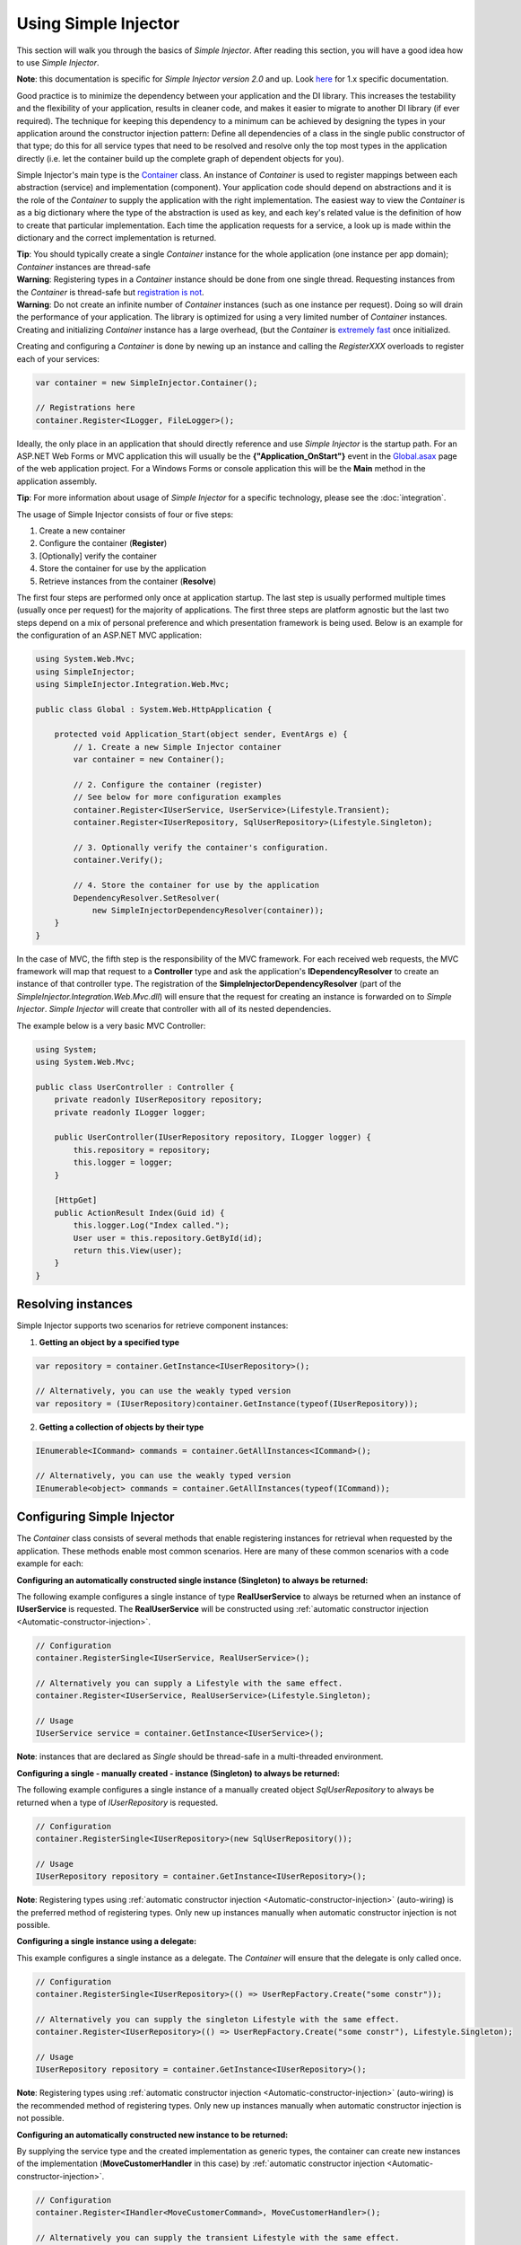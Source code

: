 =====================
Using Simple Injector
=====================

This section will walk you through the basics of *Simple Injector*. After reading this section, you will have a good idea how to use *Simple Injector*.

.. container:: Note

    **Note**: this documentation is specific for *Simple Injector version 2.0* and up. Look `here <https://simpleinjector.codeplex.com/wikipage?title=Using the Simple Injector&version=19>`_ for 1.x specific documentation.

.. _Using_Simple_Injector:
.. _Using-Simple-Injector:

Good practice is to minimize the dependency between your application and the DI library. This increases the testability and the flexibility of your application, results in cleaner code, and makes it easier to migrate to another DI library (if ever required). The technique for keeping this dependency to a minimum can be achieved by designing the types in your application around the constructor injection pattern: Define all dependencies of a class in the single public constructor of that type; do this for all service types that need to be resolved and resolve only the top most types in the application directly (i.e. let the container build up the complete graph of dependent objects for you).

.. _The-Container:

Simple Injector's main type is the `Container <https://simpleinjector.org/ReferenceLibrary/?topic=html/T_SimpleInjector_Container.htm>`_ class. An instance of *Container* is used to register mappings between each abstraction (service) and implementation (component). Your application code should depend on abstractions and it is the role of the *Container* to supply the application with the right implementation. The easiest way to view the *Container* is as a big dictionary where the type of the abstraction is used as key, and each key's related value is the definition of how to create that particular implementation. Each time the application requests for a service, a look up is made within the dictionary and the correct implementation is returned.

.. container:: Note

    **Tip**: You should typically create a single *Container* instance for the whole application (one instance per app domain); *Container* instances are thread-safe

.. container:: Note

    **Warning**: Registering types in a *Container* instance should be done from one single thread. Requesting instances from the *Container* is thread-safe but `registration is not <https://simpleinjector.codeplex.com/discussions/349908]>`_.

.. container:: Note

    **Warning**: Do not create an infinite number of *Container* instances (such as one instance per request). Doing so will drain the performance of your application. The library is optimized for using a very limited number of *Container* instances. Creating and initializing *Container* instance has a large overhead, (but the *Container* is `extremely fast <https://simpleinjector.codeplex.com/discussions/326621>`_ once initialized.

Creating and configuring a *Container* is done by newing up an instance and calling the *RegisterXXX* overloads to register each of your services:

.. code-block:: c#

    var container = new SimpleInjector.Container();

    // Registrations here
    container.Register<ILogger, FileLogger>();

Ideally, the only place in an application that should directly reference and use *Simple Injector* is the startup path. For an ASP.NET Web Forms or MVC application this will usually be the **{"Application_OnStart"}** event in the `Global.asax <https://msdn.microsoft.com/en-us/library/1xaas8a2%28VS.71%29.aspx>`_ page of the web application project. For a Windows Forms or console application this will be the **Main** method in the application assembly.

.. container:: Note

    **Tip**: For more information about usage of *Simple Injector* for a specific technology, please see the :doc:`integration`.

The usage of Simple Injector consists of four or five steps:

#. Create a new container
#. Configure the container (**Register**)
#. [Optionally] verify the container
#. Store the container for use by the application
#. Retrieve instances from the container (**Resolve**)

The first four steps are performed only once at application startup. The last step is usually performed multiple times (usually once per request) for the majority of applications. The first three steps are platform agnostic but the last two steps depend on a mix of personal preference and which presentation framework is being used. Below is an example for the configuration of an ASP.NET MVC application:

.. code-block:: c#

    using System.Web.Mvc;
    using SimpleInjector;
    using SimpleInjector.Integration.Web.Mvc;

    public class Global : System.Web.HttpApplication {

        protected void Application_Start(object sender, EventArgs e) {
            // 1. Create a new Simple Injector container
            var container = new Container();

            // 2. Configure the container (register)
            // See below for more configuration examples
            container.Register<IUserService, UserService>(Lifestyle.Transient);
            container.Register<IUserRepository, SqlUserRepository>(Lifestyle.Singleton);

            // 3. Optionally verify the container's configuration.
            container.Verify();

            // 4. Store the container for use by the application
            DependencyResolver.SetResolver(
                new SimpleInjectorDependencyResolver(container));
        }
    }

In the case of MVC, the fifth step is the responsibility of the MVC framework. For each received web requests, the MVC framework will map that request to a **Controller** type and ask the application's **IDependencyResolver** to create an instance of that controller type. The registration of the **SimpleInjectorDependencyResolver** (part of the *SimpleInjector.Integration.Web.Mvc.dll*) will ensure that the request for creating an instance is forwarded on to *Simple Injector*. *Simple Injector* will create that controller with all of its nested dependencies.

The example below is a very basic MVC Controller:

.. code-block:: c#

    using System;
    using System.Web.Mvc;

    public class UserController : Controller {
        private readonly IUserRepository repository;
        private readonly ILogger logger;

        public UserController(IUserRepository repository, ILogger logger) {
            this.repository = repository;
            this.logger = logger;
        }

        [HttpGet]
        public ActionResult Index(Guid id) {
            this.logger.Log("Index called.");
            User user = this.repository.GetById(id);
            return this.View(user);
        }
    }

.. _Resolving-Instances:

Resolving instances
===================

Simple Injector supports two scenarios for retrieve component instances:

1. **Getting an object by a specified type**

.. code-block:: c#

    var repository = container.GetInstance<IUserRepository>();

    // Alternatively, you can use the weakly typed version
    var repository = (IUserRepository)container.GetInstance(typeof(IUserRepository));

2. **Getting a collection of objects by their type**

.. code-block:: c#

    IEnumerable<ICommand> commands = container.GetAllInstances<ICommand>();

    // Alternatively, you can use the weakly typed version
    IEnumerable<object> commands = container.GetAllInstances(typeof(ICommand));

.. _Usage-Configuring-Simple-Injector:

Configuring Simple Injector
===========================

The *Container* class consists of several methods that enable registering instances for retrieval when requested by the application. These methods enable most common scenarios. Here are many of these common scenarios with a code example for each:

**Configuring an automatically constructed single instance (Singleton) to always be returned:**

The following example configures a single instance of type **RealUserService** to always be returned when an instance of **IUserService** is requested. The **RealUserService** will be constructed using :ref:`automatic constructor injection <Automatic-constructor-injection>`.

.. code-block:: c#

    // Configuration
    container.RegisterSingle<IUserService, RealUserService>();

    // Alternatively you can supply a Lifestyle with the same effect.
    container.Register<IUserService, RealUserService>(Lifestyle.Singleton);

    // Usage
    IUserService service = container.GetInstance<IUserService>();

.. container:: Note

    **Note**: instances that are declared as *Single* should be thread-safe in a multi-threaded environment.

**Configuring a single - manually created - instance (Singleton) to always be returned:**

The following example configures a single instance of a manually created object `SqlUserRepository` to always be returned when a type of `IUserRepository` is requested.

.. code-block:: c#

    // Configuration
    container.RegisterSingle<IUserRepository>(new SqlUserRepository());

    // Usage
    IUserRepository repository = container.GetInstance<IUserRepository>();

.. container:: Note

    **Note**: Registering types using :ref:`automatic constructor injection <Automatic-constructor-injection>` (auto-wiring) is the preferred method of registering types. Only new up instances manually when automatic constructor injection is not possible.

**Configuring a single instance using a delegate:**

This example configures a single instance as a delegate. The *Container* will ensure that the delegate is only called once.

.. code-block:: c#

    // Configuration
    container.RegisterSingle<IUserRepository>(() => UserRepFactory.Create("some constr"));

    // Alternatively you can supply the singleton Lifestyle with the same effect.
    container.Register<IUserRepository>(() => UserRepFactory.Create("some constr"), Lifestyle.Singleton);

    // Usage
    IUserRepository repository = container.GetInstance<IUserRepository>();

.. container:: Note

    **Note**: Registering types using :ref:`automatic constructor injection <Automatic-constructor-injection>` (auto-wiring) is the recommended method of registering types. Only new up instances manually when automatic constructor injection is not possible.

**Configuring an automatically constructed new instance to be returned:**

By supplying the service type and the created implementation as generic types, the container can create new instances of the implementation (**MoveCustomerHandler** in this case) by :ref:`automatic constructor injection <Automatic-constructor-injection>`.

.. code-block:: c#

    // Configuration
    container.Register<IHandler<MoveCustomerCommand>, MoveCustomerHandler>();

    // Alternatively you can supply the transient Lifestyle with the same effect.
    container.Register<IHandler<MoveCustomerCommand>, MoveCustomerHandler>(Lifestyle.Transient);

    // Usage
    var handler = container.GetInstance<IHandler<MoveCustomerCommand>>();

**Configuring a new instance to be returned on each call using a delegate:**

By supplying a delegate, types can be registered that cannot be created by using :ref:`automatic constructor injection <Automatic-constructor-injection>`.


.. container:: Note

    By referencing the *Container* instance within the delegate, the *Container* can still manage as much of the object creation work as possible:

.. code-block:: c#

    // Configuration
    container.Register<IHandler<MoveCustomerCommand>>(() => {
        // Get a new instance of the concrete MoveCustomerHandler class:
        var handler = container.GetInstance<MoveCustomerHandler>();

        // Configure the handler:
        handler.ExecuteAsynchronously = true;

        return handler;
    });

    container.Register<IHandler<MoveCustomerCommand>>(() => { ... }, Lifestyle.Transient);
    // Alternatively you can supply the transient Lifestyle with the same effect.
    // Usage
    var handler = container.GetInstance<IHandler<MoveCustomerCommand>>();

.. _Configuring-Property-Injection:

**Configuring property injection on an instance:**

For types that need to be injected we recommend that you define a single public constructor that contains all dependencies. In scenarios where constructor injection is not possible, property injection is your fallback option. The previous example showed an example of property injection but our preferred approach is to use the *RegisterInitializer* method:

.. code-block:: c#

    // Configuration
    container.Register<IHandler<MoveCustomerCommand>>, MoveCustomerHandler>();
    container.Register<IHandler<ShipOrderCommand>>, ShipOrderHandler>();

    // MoveCustomerCommand and ShipOrderCommand both inherit from HandlerBase
    container.RegisterInitializer<HandlerBase>(handlerToInitialize => {
        handlerToInitialize.ExecuteAsynchronously = true;
    });

    // Usage
    var handler1 = container.GetInstance<IHandler<MoveCustomerCommand>>();
    Assert.IsTrue(handler1.ExecuteAsynchronously);

    var handler2 = container.GetInstance<IHandler<ShipOrderCommand>>();
    Assert.IsTrue(handler2.ExecuteAsynchronously);

The **Action<T>** delegate that is registered by the *RegisterInitializer* method is called once the *Container* has created a new instance of `T` (or any instance that inherits from or implements `T` depending on exactly how you have configured that registration). In the example **MoveCustomerHandler** inherits from **HandlerBase** and because of this the **Action<HandlerBase>** delegate will be called with a reference to the newly created instance.

.. container:: Note

    **Note**: The *Ccontainer* will not be able to call an initializer delegate on a type that is manually constructed using the *new* operator. Use :ref:`automatic constructor injection <Automatic-constructor-injection>` whenever possible.

.. container:: Note

    **Tip**: Multiple initializers can be applied to a concrete type and the *Container* will call all initializers that apply. They are **guaranteed** to run in the same order that they are registered.

.. _Collections:

**Configuring a collection of instances to be returned:**

Simple Injector contains several methods for registering and resolving collections of types. Here are some examples:

.. code-block:: c#

    // Configuration
    // Registering a list of instances that will be created by the container.
    // Supplying a collection of types is the preferred way of registering collections.
    container.RegisterAll<ILogger>(typeof(IMailLogger), typeof(SqlLogger));

    // Register a fixed list (these instances should be thread-safe).
    container.RegisterAll<ILogger>(new MailLogger(), new SqlLogger());

    // Using a collection from another subsystem
    container.RegisterAll<ILogger>(Logger.Providers);

    // Usage
    var loggers = container.GetAllInstances<ILogger>();

.. container:: Note

    **Note**:  When zero instances are registered using *RegisterAll*, the call to *Container.GetAllInstances* will always return an empty list.

Just as with normal types, *Simple Injector* can inject collections of instances into constructors:

.. code-block:: c#

    // Definition
    public class Service : IService {
        private readonly IEnumerable<ILogger> loggers;

        public Service(IEnumerable<ILogger> loggers) {
            this.loggers = loggers;
        }

        void IService.DoStuff() {
            // Log to all loggers
            foreach (var logger in this.loggers)
            {
                logger.Log("Some message");
            }
        }
    }

    // Configuration
    container.RegisterAll<ILogger>(typeof(MailLogger)), typeof(SqlLogger));
    container.RegisterSingle<IService, Service>();

    // Usage
    var service = container.GetInstance<IService>();
    service.DoStuff();

The *RegisterAll* overloads that take a collection of **Type** instances rely on the *Container* to create an instance of each type just as it would for individual registrations. This means that the same rules we have seen above apply to each item in the collection. Take a look at the following configuration:

.. code-block:: c#

    // Configuration
    container.Register<MailLogger>(Lifestyle.Singleton);
    container.Register<ILogger, FileLogger>();

    container.RegisterAll<ILogger>(typeof(MailLogger)), typeof(SqlLogger), typeof(ILogger));

When the registered collection of **ILogger** instances are resolved the *Container* will resolve each and every one of them applying all the specific rules of their configuration. When no lifestyle registration exists, the type is created with the default **Transient** lifestyle (*transient* means that a new instance is created every time the returned collection is iterated). In the example, the **MailLogger** type is registered as **Singleton**, and so each resolved **ILogger** collection will always have the same instance of **MailLogger** in their collection.

Since the creation is forwarded, abstract types can also be registered using *RegisterAll*. In the above example the **ILogger** type itself is registered using *RegisterAll*. This seems like a recursive definition, but it will work nonetheless. In this particular case you could imagine this to be a registration with a default ILogger registration which is also included in the collection of **ILogger** instances as well.

While resolving collections is useful and also works with :ref:`automatic constructor injection <Automatic-constructor-injection>`, the registration of *Composites* is preferred over the use of collections as constructor arguments in application code. Register a composite whenever possible, as shown in the example below:

.. code-block:: c#

    // Definition
    public class CompositeLogger : ILogger {
        private readonly ILogger[] loggers;

        public CompositeLogger(params ILogger[] loggers) {
            this.loggers = loggers;
        }

        public void Log(string message) {
            foreach (var logger in this.loggers)
                logger.Log(message);
        }
    }

    // Configuration
    container.RegisterSingle<IService, Service>();
    container.RegisterSingle<ILogger>(() => 
        new CompositeLogger(
            container.GetInstance<MailLogger>(),
            container.GetInstance<SqlLogger>()
        )
    );

    // Usage
    var service = container.GetInstance<IService>();
    service.DoStuff();

When using this approach none of your services need a dependency on **IEnumerable<ILogger>** - they can all simply have a dependency on the **ILogger** interface itself.

.. _Verifying-Container:

Verifying the container's configuration
=======================================

You can optionally call the *Verify* method of the *Container*. The *Verify* method provides a fail-fast mechanism to prevent your application from starting when the *Container* has been accidentaly misconfigured. The *Verify* method checks the entire configuration by creating an instance of each registered type.

For more information about creating an application and container configuration that can be succesfully verified, please read the :ref:`How To Verify the container’s configuration <Verify-Configuration>`.

.. _Automatic-Constructor-Injection:

Automatic constructor injection / auto-wiring
=============================================

Simple Injector uses the public constructor of a registered type and analyzes each constructor argument. The *Container* will resolve an instance for each argument type and then invoke the constructor using those instances. This mechanism is called *Automatic Constructor Injection* or *auto-wiring* and is one of the fundamental features that separates a DI Container from manual injection. 

*Simple Injector* has the following prerequisites to be able to provide auto-wiring:

#. Each type to be created must be concrete (not abstract, an interface or an open generic type).
#. The type *should* have one public constructor (this may be a default constructor and this requirement can be overridden).
#. All the types of the arguments in that constructor must be resolvable by the *Container*.

Simple Injector can create a type even if it hasn’t registered in the container by using constructor injection.

The following code shows an example of the use of automatic constructor injection. The example shows an **IUserRepository** interface with a concrete **SqlUserRepository** implementation and a concrete **UserService** class. The **UserService** class has one public constructor with an **IUserRepository** argument. Because the dependencies of the **UserService** are registered, Simple Injector is able to create a new **UserService** instance.

.. code-block:: c#

    // Definitions
    public interface IUserRepository { }
    public class SqlUserRepository : IUserRepository { }
    public class UserService : IUserService
    {
        public UserService(IUserRepository repository) { }
    }

    // Configuration
    var container = new Container();

    container.RegisterSingle<IUserRepository, SqlUserRepository>();
    container.RegisterSingle<IUserService, UserService>();

    // Usage
    var service = container.GetInstance<IUserService>();

.. container:: Note

    **Note**: Because **UserService** is a concrete type, calling *container.GetInstance<UserService>()* without registering it explicitly will work. This feature can significantly simplify the *Container*’s configuration for more complex scenarios. Alwasy keep in mind that best practice is to program to an interface not a concrete type. Prevent using and depending on concrete types as much possible.

.. _More_information:
.. _More-Information:

More information
================
For more information about Simple Injector please visit the following links: 

* The [Simple Injector and object lifetime management|ObjectLifestyleManagement] page explains how to configure lifestyles such as **transient**, **singleton**, and many others.
* See the [Integration Guide] for more information about how to integrate Simple Injector into your specific application framework.
* For more information about **dependency injection** in general, please visit `this page on Stackoverflow <https://stackoverflow.com/tags/dependency-injection/info>`_.
* If you have any questions about how to use Simple Injector or about **dependency injection** in general, the experts at `Stackoverflow.com <https://stackoverflow.com/questions/ask?tags=simple-injector+%20ioc-container+dependency-injection+.net+c%23>`_ are waiting for you.
* For all other Simple Injector related question and discussions, such as bug reports and feature requests, the `Simple Injector discussion forum <https://simpleinjector.codeplex.com/discussions>`_ will be the place to start.